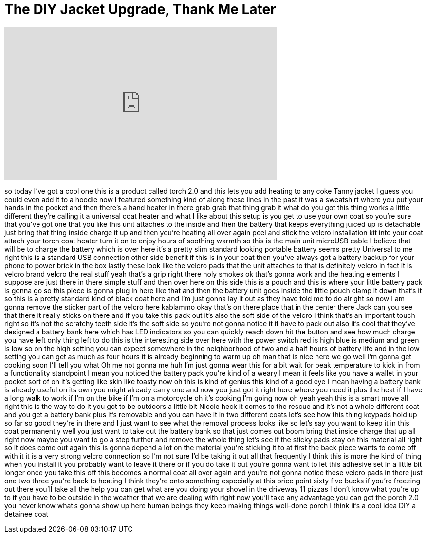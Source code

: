 = The DIY Jacket Upgrade, Thank Me Later
:published_at: 2018-02-26
:hp-alt-title: The DIY Jacket Upgrade, Thank Me Later
:hp-image: https://i.ytimg.com/vi/DCK-h-xXk3k/maxresdefault.jpg


++++
<iframe width="560" height="315" src="https://www.youtube.com/embed/DCK-h-xXk3k?rel=0" frameborder="0" allow="autoplay; encrypted-media" allowfullscreen></iframe>
++++

so today I've got a cool one this is a
product called torch 2.0 and this lets
you add heating to any coke Tanny jacket
I guess you could even add it to a
hoodie now I featured something kind of
along these lines in the past it was a
sweatshirt where you put your hands in
the pocket and then there's a hand
heater in there grab grab that thing
grab it what do you got this thing works
a little different they're calling it a
universal coat heater and what I like
about this setup is you get to use your
own coat so you're sure that you've got
one that you like this unit attaches to
the inside and then the battery that
keeps everything juiced up is detachable
just bring that thing inside charge it
up and then you're heating all over
again peel and stick the velcro
installation kit into your coat attach
your torch coat heater turn it on to
enjoy hours of soothing warmth so this
is the main unit microUSB cable I
believe that will be to charge the
battery which is over here it's a pretty
slim standard looking portable battery
seems pretty Universal to me right this
is a standard USB connection other side
benefit if this is in your coat then
you've always got a battery backup for
your phone to power brick in the box
lastly these look like the velcro pads
that the unit attaches to that is
definitely velcro in fact it is velcro
brand velcro the real stuff yeah that's
a grip right there holy smokes ok that's
gonna work and the heating elements I
suppose are just there in there simple
stuff and then over here on this side
this is a pouch and this is where your
little battery pack is gonna go so this
piece is gonna plug in here like that
and then the battery unit goes inside
the little pouch clamp it down that's it
so this is a pretty standard kind of
black coat here and I'm just gonna lay
it out as they have told me to do
alright so now I am gonna remove the
sticker part of the velcro here kablammo
okay that's on there place that in the
center there Jack can you see that there
it really sticks on there and if you
take this pack out it's also the soft
side of the velcro I think that's an
important touch right so it's not the
scratchy teeth side it's the soft side
so you're not gonna notice it if
have to pack out also it's cool that
they've designed a battery bank here
which has LED indicators so you can
quickly reach down hit the button and
see how much charge you have left only
thing left to do this is the interesting
side over here with the power switch red
is high blue is medium and green is low
so on the high setting you can expect
somewhere in the neighborhood of two and
a half hours of battery life and in the
low setting you can get as much as four
hours it is already beginning to warm up
oh man that is nice here we go well I'm
gonna get cooking soon I'll tell you
what Oh me not gonna me huh I'm just
gonna wear this for a bit wait for peak
temperature to kick in from a
functionality standpoint I mean you
noticed the battery pack you're kind of
a weary I mean it feels like you have a
wallet in your pocket sort of oh it's
getting like skin like toasty now oh
this is kind of genius this kind of a
good eye I mean having a battery bank is
already useful on its own you might
already carry one and now you just got
it right here where you need it plus the
heat if I have a long walk to work if
I'm on the bike if I'm on a motorcycle
oh it's cooking I'm going now oh yeah
yeah this is a smart move all right this
is the way to do it you got to be
outdoors a little bit Nicole heck it
comes to the rescue and it's not a whole
different coat and you get a battery
bank plus it's removable and you can
have it in two different coats let's see
how this thing keypads hold up so far so
good they're in there and I just want to
see what the removal process looks like
so let's say you want to keep it in this
coat permanently well you just want to
take out the battery bank so that just
comes out boom
bring that inside charge that up all
right now maybe you want to go a step
further and remove the whole thing let's
see if the sticky pads stay on this
material all right so it does come out
again this is gonna depend a lot on the
material you're sticking it to at first
the back piece wants to come off with it
it is a very strong velcro connection so
I'm not sure I'd be taking it out all
that frequently I think this is more the
kind of thing when you install it you
probably want to leave it there or if
you do take it out you're gonna want to
let this adhesive set in a little bit
longer once you take this off this
becomes a normal coat all over again and
you're not gonna notice these velcro
pads in there just one two three you're
back to heating I think they're onto
something
especially at this price point sixty
five bucks if you're freezing out there
you'll take all the help you can get
what are you doing your shovel in the
driveway 11 pizzas I don't know what
you're up to if you have to be outside
in the weather that we are dealing with
right now you'll take any advantage you
can get the porch 2.0 you never know
what's gonna show up here human beings
they keep making things well-done porch
I think it's a cool idea DIY a detainee
coat